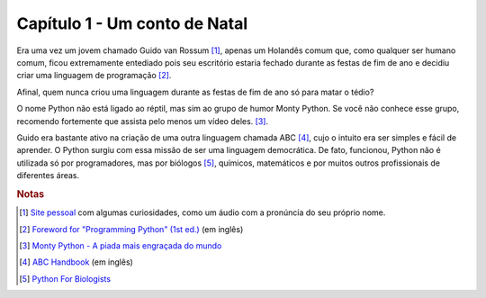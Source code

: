 Capítulo 1 - Um conto de Natal
==============================

Era uma vez um jovem chamado Guido van Rossum [#]_, apenas um Holandês comum
que, como qualquer ser humano comum, ficou extremamente entediado pois seu
escritório estaria fechado durante as festas de fim de ano e decidiu criar uma
linguagem de programação [#]_.

Afinal, quem nunca criou uma linguagem durante as festas de fim 
de ano só para matar o tédio?

O nome Python não está ligado ao réptil, mas sim ao grupo de humor Monty
Python. Se você não conhece esse grupo, recomendo fortemente que assista pelo
menos um vídeo deles. [#]_.

Guido era bastante ativo na criação de uma outra linguagem chamada ABC [#]_, 
cujo o intuito era ser simples e fácil de aprender. O Python surgiu com
essa missão de ser uma linguagem democrática. De fato, funcionou, Python não é
utilizada só por programadores, mas por biólogos [#]_, químicos, matemáticos e
por muitos outros profissionais de diferentes áreas.


.. rubric:: Notas

.. [#] `Site pessoal <https://gvanrossum.github.io/>`_ com algumas
   curiosidades, como um áudio com a pronúncia do seu próprio nome.

.. [#] `Foreword for "Programming Python" (1st ed.)
   <https://www.python.org/doc/essays/foreword/>`_ (em inglês)

.. [#] `Monty Python - A piada mais engraçada do mundo
   <https://www.youtube.com/watch?v=St5DY7h19tQ>`_

.. [#] `ABC Handbook
   <http://homepages.cwi.nl/~steven/abc/programmers/handbook.html>`_
   (em inglês)

.. [#] `Python For Biologists <http://pythonforbiologists.com/>`_
